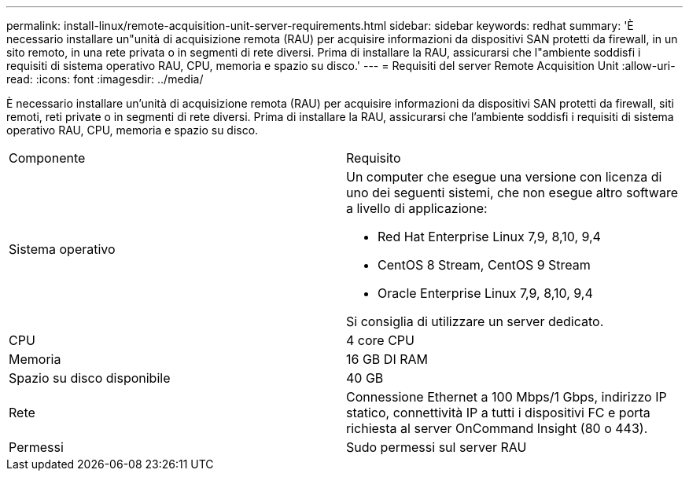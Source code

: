 ---
permalink: install-linux/remote-acquisition-unit-server-requirements.html 
sidebar: sidebar 
keywords: redhat 
summary: 'È necessario installare un"unità di acquisizione remota (RAU) per acquisire informazioni da dispositivi SAN protetti da firewall, in un sito remoto, in una rete privata o in segmenti di rete diversi. Prima di installare la RAU, assicurarsi che l"ambiente soddisfi i requisiti di sistema operativo RAU, CPU, memoria e spazio su disco.' 
---
= Requisiti del server Remote Acquisition Unit
:allow-uri-read: 
:icons: font
:imagesdir: ../media/


[role="lead"]
È necessario installare un'unità di acquisizione remota (RAU) per acquisire informazioni da dispositivi SAN protetti da firewall, siti remoti, reti private o in segmenti di rete diversi. Prima di installare la RAU, assicurarsi che l'ambiente soddisfi i requisiti di sistema operativo RAU, CPU, memoria e spazio su disco.

|===


| Componente | Requisito 


 a| 
Sistema operativo
 a| 
Un computer che esegue una versione con licenza di uno dei seguenti sistemi, che non esegue altro software a livello di applicazione:

* Red Hat Enterprise Linux 7,9, 8,10, 9,4
* CentOS 8 Stream, CentOS 9 Stream
* Oracle Enterprise Linux 7,9, 8,10, 9,4


Si consiglia di utilizzare un server dedicato.



 a| 
CPU
 a| 
4 core CPU



 a| 
Memoria
 a| 
16 GB DI RAM



 a| 
Spazio su disco disponibile
 a| 
40 GB



 a| 
Rete
 a| 
Connessione Ethernet a 100 Mbps/1 Gbps, indirizzo IP statico, connettività IP a tutti i dispositivi FC e porta richiesta al server OnCommand Insight (80 o 443).



 a| 
Permessi
 a| 
Sudo permessi sul server RAU

|===